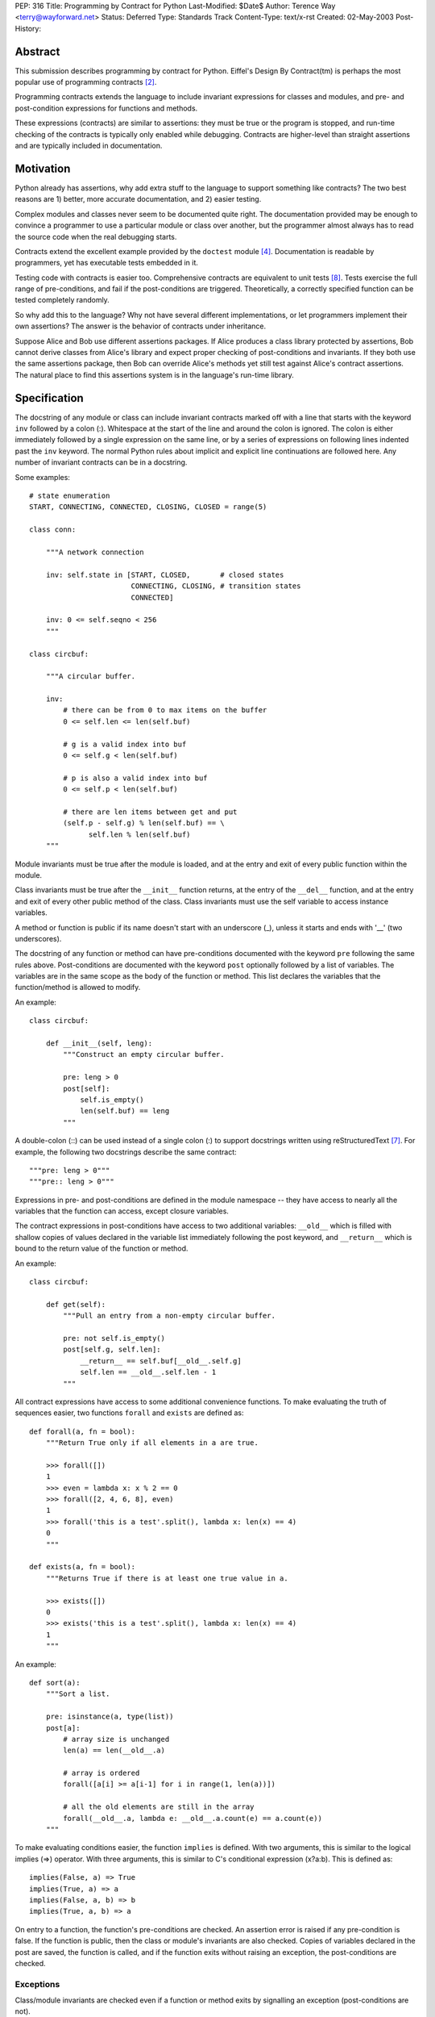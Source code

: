 PEP: 316
Title: Programming by Contract for Python
Last-Modified: $Date$
Author: Terence Way <terry@wayforward.net>
Status: Deferred
Type: Standards Track
Content-Type: text/x-rst
Created: 02-May-2003
Post-History:


Abstract
========

This submission describes programming by contract for Python.
Eiffel's Design By Contract(tm) is perhaps the most popular use of
programming contracts [#dbc]_.

Programming contracts extends the language to include invariant
expressions for classes and modules, and pre- and post-condition
expressions for functions and methods.

These expressions (contracts) are similar to assertions: they must be
true or the program is stopped, and run-time checking of the contracts
is typically only enabled while debugging.  Contracts are higher-level
than straight assertions and are typically included in documentation.


Motivation
==========

Python already has assertions, why add extra stuff to the language to
support something like contracts?  The two best reasons are 1) better,
more accurate documentation, and 2) easier testing.

Complex modules and classes never seem to be documented quite right.
The documentation provided may be enough to convince a programmer to
use a particular module or class over another, but the programmer
almost always has to read the source code when the real debugging
starts.

Contracts extend the excellent example provided by the ``doctest``
module [#doctest]_.  Documentation is readable by programmers, yet has
executable tests embedded in it.

Testing code with contracts is easier too.  Comprehensive contracts
are equivalent to unit tests [#xp]_.  Tests exercise the full range of
pre-conditions, and fail if the post-conditions are triggered.
Theoretically, a correctly specified function can be tested completely
randomly.

So why add this to the language?  Why not have several different
implementations, or let programmers implement their own assertions?
The answer is the behavior of contracts under inheritance.

Suppose Alice and Bob use different assertions packages.  If Alice
produces a class library protected by assertions, Bob cannot derive
classes from Alice's library and expect proper checking of
post-conditions and invariants.  If they both use the same assertions
package, then Bob can override Alice's methods yet still test against
Alice's contract assertions.  The natural place to find this
assertions system is in the language's run-time library.


Specification
=============

The docstring of any module or class can include invariant contracts
marked off with a line that starts with the keyword ``inv`` followed
by a colon (:).  Whitespace at the start of the line and around the
colon is ignored.  The colon is either immediately followed by a
single expression on the same line, or by a series of expressions on
following lines indented past the ``inv`` keyword.  The normal Python
rules about implicit and explicit line continuations are followed
here.  Any number of invariant contracts can be in a docstring.

Some examples::

    # state enumeration
    START, CONNECTING, CONNECTED, CLOSING, CLOSED = range(5)

    class conn:

        """A network connection

        inv: self.state in [START, CLOSED,       # closed states
                            CONNECTING, CLOSING, # transition states
                            CONNECTED]

        inv: 0 <= self.seqno < 256
        """

    class circbuf:

        """A circular buffer.

        inv:
            # there can be from 0 to max items on the buffer
            0 <= self.len <= len(self.buf)

            # g is a valid index into buf
            0 <= self.g < len(self.buf)

            # p is also a valid index into buf
            0 <= self.p < len(self.buf)

            # there are len items between get and put
            (self.p - self.g) % len(self.buf) == \
                  self.len % len(self.buf)
        """

Module invariants must be true after the module is loaded, and at the
entry and exit of every public function within the module.

Class invariants must be true after the ``__init__`` function returns,
at the entry of the ``__del__`` function, and at the entry and exit of
every other public method of the class.  Class invariants must use the
self variable to access instance variables.

A method or function is public if its name doesn't start with an
underscore (_), unless it starts and ends with '__' (two underscores).

The docstring of any function or method can have pre-conditions
documented with the keyword ``pre`` following the same rules above.
Post-conditions are documented with the keyword ``post`` optionally
followed by a list of variables.  The variables are in the same scope
as the body of the function or method.  This list declares the
variables that the function/method is allowed to modify.

An example::

    class circbuf:

        def __init__(self, leng):
            """Construct an empty circular buffer.

            pre: leng > 0
            post[self]:
                self.is_empty()
                len(self.buf) == leng
            """

A double-colon (::) can be used instead of a single colon (:) to
support docstrings written using reStructuredText [#rst]_.  For
example, the following two docstrings describe the same contract::

    """pre: leng > 0"""
    """pre:: leng > 0"""

Expressions in pre- and post-conditions are defined in the module
namespace -- they have access to nearly all the variables that the
function can access, except closure variables.

The contract expressions in post-conditions have access to two
additional variables: ``__old__`` which is filled with shallow copies
of values declared in the variable list immediately following the post
keyword, and ``__return__`` which is bound to the return value of the
function or method.

An example::

    class circbuf:

        def get(self):
            """Pull an entry from a non-empty circular buffer.

            pre: not self.is_empty()
            post[self.g, self.len]:
                __return__ == self.buf[__old__.self.g]
                self.len == __old__.self.len - 1
            """

All contract expressions have access to some additional convenience
functions.  To make evaluating the truth of sequences easier, two
functions ``forall`` and ``exists`` are defined as::

    def forall(a, fn = bool):
        """Return True only if all elements in a are true.

        >>> forall([])
        1
        >>> even = lambda x: x % 2 == 0
        >>> forall([2, 4, 6, 8], even)
        1
        >>> forall('this is a test'.split(), lambda x: len(x) == 4)
        0
        """

    def exists(a, fn = bool):
        """Returns True if there is at least one true value in a.

        >>> exists([])
        0
        >>> exists('this is a test'.split(), lambda x: len(x) == 4)
        1
        """

An example::

    def sort(a):
        """Sort a list.

        pre: isinstance(a, type(list))
        post[a]:
            # array size is unchanged
            len(a) == len(__old__.a)

            # array is ordered
            forall([a[i] >= a[i-1] for i in range(1, len(a))])

            # all the old elements are still in the array
            forall(__old__.a, lambda e: __old__.a.count(e) == a.count(e))
        """

To make evaluating conditions easier, the function ``implies`` is
defined.  With two arguments, this is similar to the logical implies
(=>) operator.  With three arguments, this is similar to C's
conditional expression (x?a:b).  This is defined as::

    implies(False, a) => True
    implies(True, a) => a
    implies(False, a, b) => b
    implies(True, a, b) => a

On entry to a function, the function's pre-conditions are checked.  An
assertion error is raised if any pre-condition is false.  If the
function is public, then the class or module's invariants are also
checked.  Copies of variables declared in the post are saved, the
function is called, and if the function exits without raising an
exception, the post-conditions are checked.


Exceptions
----------

Class/module invariants are checked even if a function or method exits
by signalling an exception (post-conditions are not).

All failed contracts raise exceptions which are subclasses of the
``ContractViolationError`` exception, which is in turn a subclass of the
``AssertionError`` exception.  Failed pre-conditions raise a
``PreconditionViolationError`` exception.  Failed post-conditions raise
a ``PostconditionViolationError`` exception, and failed invariants raise
a ``InvariantViolationError`` exception.

The class hierarchy::

    AssertionError
        ContractViolationError
            PreconditionViolationError
            PostconditionViolationError
            InvariantViolationError
            InvalidPreconditionError

The ``InvalidPreconditionError`` is raised when pre-conditions are
illegally strengthened, see the next section on Inheritance.

Example::

    try:
        some_func()
    except contract.PreconditionViolationError:
        # failed pre-condition, ok
        pass


Inheritance
-----------

A class's invariants include all the invariants for all super-classes
(class invariants are ANDed with super-class invariants).  These
invariants are checked in method-resolution order.

A method's post-conditions also include all overridden post-conditions
(method post-conditions are ANDed with all overridden method
post-conditions).

An overridden method's pre-conditions can be ignored if the overriding
method's pre-conditions are met.  However, if the overriding method's
pre-conditions fail, *all* of the overridden method's pre-conditions
must also fail.  If not, a separate exception is raised, the
InvalidPreconditionError.  This supports weakening pre-conditions.

A somewhat contrived example::

   class SimpleMailClient:

       def send(self, msg, dest):
           """Sends a message to a destination:

           pre: self.is_open() # we must have an open connection
           """

       def recv(self):
           """Gets the next unread mail message.

           Returns None if no message is available.

           pre: self.is_open() # we must have an open connection
           post: __return__ is None or isinstance(__return__, Message)
           """

    class ComplexMailClient(SimpleMailClient):
       def send(self, msg, dest):
           """Sends a message to a destination.

           The message is sent immediately if currently connected.
           Otherwise, the message is queued locally until a
           connection is made.

           pre: True # weakens the pre-condition from SimpleMailClient
           """

       def recv(self):
           """Gets the next unread mail message.

           Waits until a message is available.

           pre: True # can always be called
           post: isinstance(__return__, Message)
           """

Because pre-conditions can only be weakened, a ``ComplexMailClient`` can
replace a ``SimpleMailClient`` with no fear of breaking existing code.


Rationale
=========

Except for the following differences, programming-by-contract for
Python mirrors the Eiffel DBC specification [#oosc]_.

Embedding contracts in docstrings is patterned after the doctest
module.  It removes the need for extra syntax, ensures that programs
with contracts are backwards-compatible, and no further work is
necessary to have the contracts included in the docs.

The keywords ``pre``, ``post``, and ``inv`` were chosen instead of the
Eiffel-style ``REQUIRE``, ``ENSURE``, and ``INVARIANT`` because
they're shorter, more in line with mathematical notation, and for a
more subtle reason: the word 'require' implies caller
responsibilities, while 'ensure' implies provider guarantees.  Yet
pre-conditions can fail through no fault of the caller when using
multiple inheritance, and post-conditions can fail through no fault of
the function when using multiple threads.

Loop invariants as used in Eiffel are unsupported.  They're a pain to
implement, and not part of the documentation anyway.

The variable names ``__old__`` and ``__return__`` were picked to avoid
conflicts with the ``return`` keyword and to stay consistent with
Python naming conventions: they're public and provided by the Python
implementation.

Having variable declarations after a post keyword describes exactly
what the function or method is allowed to modify.  This removes the
need for the ``NoChange`` syntax in Eiffel, and makes the
implementation of ``__old__`` much easier.  It also is more in line
with Z schemas [#z]_, which are divided into two parts: declaring what
changes followed by limiting the changes.

Shallow copies of variables for the ``__old__`` value prevent an
implementation of contract programming from slowing down a system too
much.  If a function changes values that wouldn't be caught by a
shallow copy, it can declare the changes like so::

    post[self, self.obj, self.obj.p]

The ``forall``, ``exists``, and ``implies`` functions were added after
spending some time documenting existing functions with contracts.
These capture a majority of common specification idioms.  It might
seem that defining ``implies`` as a function might not work (the
arguments are evaluated whether needed or not, in contrast with other
boolean operators), but it works for contracts since there should be
no side-effects for any expression in a contract.


Reference Implementation
========================

A reference implementation is available [#imp]_.  It replaces existing
functions with new functions that do contract checking, by directly
changing the class' or module's namespace.

Other implementations exist that either hack ``__getattr__`` [#dbc4p]_
or use ``__metaclass__`` [#pydbc]_.


References
==========

.. [#imp] Implementation described in this document.
          (http://www.wayforward.net/pycontract/)

.. [#dbc] Design By Contract is a registered trademark of Eiffel
       Software Inc.
       (http://archive.eiffel.com/doc/manuals/technology/contract/)

.. [#oosc] Object-oriented Software Construction,  Bertrand Meyer,
           ISBN 0-13-629031-0

.. [#doctest] http://docs.python.org/library/doctest.html
       doctest -- Test docstrings represent reality

.. [#dbc4p] Design by Contract for Python, R. Plosch
       *IEEE Proceedings of the Joint Asia Pacific Software Engineering
       Conference (APSEC97/ICSC97), Hong Kong, December 2-5, 1997*
       (http://www.swe.uni-linz.ac.at/publications/abstract/TR-SE-97.24.html)

.. [#pydbc] PyDBC -- Design by Contract for Python 2.2+,
       Daniel Arbuckle
       (http://www.nongnu.org/pydbc/)

.. [#rst] ReStructuredText (http://docutils.sourceforge.net/rst.html)

.. [#xp] Extreme Programming Explained, Kent Beck,
         ISBN 0-201-61641-6

.. [#z] The Z Notation, Second Edition, J.M. Spivey
        ISBN 0-13-978529-9


Copyright
=========

This document has been placed in the public domain.
